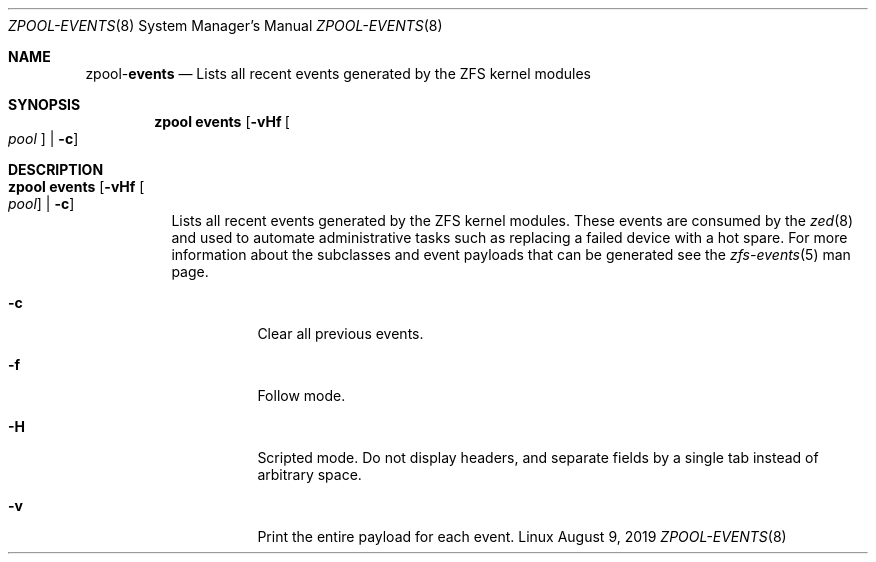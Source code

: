 .\"
.\" CDDL HEADER START
.\"
.\" The contents of this file are subject to the terms of the
.\" Common Development and Distribution License (the "License").
.\" You may not use this file except in compliance with the License.
.\"
.\" You can obtain a copy of the license at usr/src/OPENSOLARIS.LICENSE
.\" or http://www.opensolaris.org/os/licensing.
.\" See the License for the specific language governing permissions
.\" and limitations under the License.
.\"
.\" When distributing Covered Code, include this CDDL HEADER in each
.\" file and include the License file at usr/src/OPENSOLARIS.LICENSE.
.\" If applicable, add the following below this CDDL HEADER, with the
.\" fields enclosed by brackets "[]" replaced with your own identifying
.\" information: Portions Copyright [yyyy] [name of copyright owner]
.\"
.\" CDDL HEADER END
.\"
.\"
.\" Copyright (c) 2007, Sun Microsystems, Inc. All Rights Reserved.
.\" Copyright (c) 2012, 2018 by Delphix. All rights reserved.
.\" Copyright (c) 2012 Cyril Plisko. All Rights Reserved.
.\" Copyright (c) 2017 Datto Inc.
.\" Copyright (c) 2018 George Melikov. All Rights Reserved.
.\" Copyright 2017 Nexenta Systems, Inc.
.\" Copyright (c) 2017 Open-E, Inc. All Rights Reserved.
.\"
.Dd August 9, 2019
.Dt ZPOOL-EVENTS 8
.Os Linux
.Sh NAME
.Nm zpool Ns Pf - Cm events
.Nd Lists all recent events generated by the ZFS kernel modules
.Sh SYNOPSIS
.Nm
.Cm events
.Op Fl vHf Oo Ar pool Oc | Fl c
.Sh DESCRIPTION
.Bl -tag -width Ds
.It Xo
.Nm
.Cm events
.Op Fl vHf Oo Ar pool Oc | Fl c
.Xc
Lists all recent events generated by the ZFS kernel modules.  These events
are consumed by the
.Xr zed 8
and used to automate administrative tasks such as replacing a failed device
with a hot spare. For more information about the subclasses and event payloads
that can be generated see the
.Xr zfs-events 5
man page.
.Bl -tag -width Ds
.It Fl c
Clear all previous events.
.It Fl f
Follow mode.
.It Fl H
Scripted mode. Do not display headers, and separate fields by a
single tab instead of arbitrary space.
.It Fl v
Print the entire payload for each event.
.El
.El
